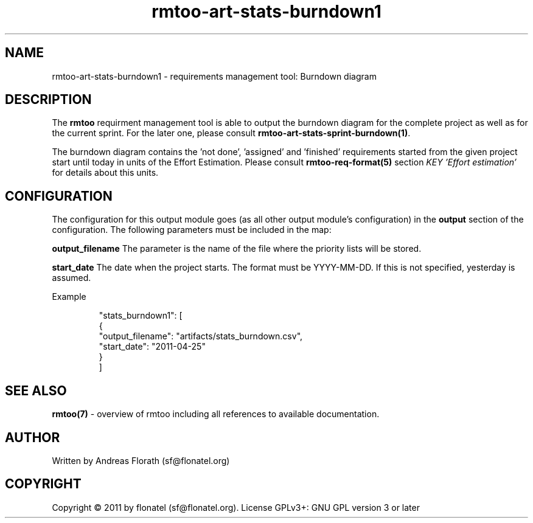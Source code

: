 .\" 
.\" Man page for rmtoo
.\"
.\" This is free documentation; you can redistribute it and/or
.\" modify it under the terms of the GNU General Public License as
.\" published by the Free Software Foundation; either version 3 of
.\" the License, or (at your option) any later version.
.\"
.\" The GNU General Public License's references to "object code"
.\" and "executables" are to be interpreted as the output of any
.\" document formatting or typesetting system, including
.\" intermediate and printed output.
.\"
.\" This manual is distributed in the hope that it will be useful,
.\" but WITHOUT ANY WARRANTY; without even the implied warranty of
.\" MERCHANTABILITY or FITNESS FOR A PARTICULAR PURPOSE.  See the
.\" GNU General Public License for more details.
.\"
.\" (c) 2010-2011 by flonatel (sf@flonatel.org)
.\"
.TH rmtoo-art-stats-burndown1 1 2011-11-21 "User Commands" "Requirements Management"
.SH NAME
rmtoo-art-stats-burndown1 \- requirements management tool: Burndown diagram
.SH DESCRIPTION
The
.B rmtoo
requirment management tool is able to output the burndown diagram for
the complete project as well as for the current sprint.  For the later
one, please consult \fBrmtoo-art-stats-sprint-burndown(1)\fR.
.P
The burndown diagram contains the 'not done', 'assigned' and 'finished'
requirements started from the given project start until today in units
of the Effort Estimation.  Please consult \fBrmtoo-req-format(5)\fR 
section \fIKEY 'Effort estimation'\fR for details about this units.
.SH CONFIGURATION
The configuration for this output module goes (as all other output
module's configuration) in the \fBoutput\fR section of the
configuration. The following parameters must be included in the map: 
.P
.B output_filename 
The parameter is the name of the file where the priority lists
will be stored.
.P
.B start_date
The date when the project starts. The format must be
YYYY-MM-DD. If this is not specified, yesterday is assumed.
.P 
Example
.sp
.RS
.nf
        "stats_burndown1": [
            {
                "output_filename": "artifacts/stats_burndown.csv", 
                "start_date": "2011-04-25"
            }
        ]

.SH "SEE ALSO"
.B rmtoo(7)
- overview of rmtoo including all references to available documentation. 
.SH AUTHOR
Written by Andreas Florath (sf@flonatel.org)
.SH COPYRIGHT
Copyright \(co 2011 by flonatel (sf@flonatel.org).
License GPLv3+: GNU GPL version 3 or later


